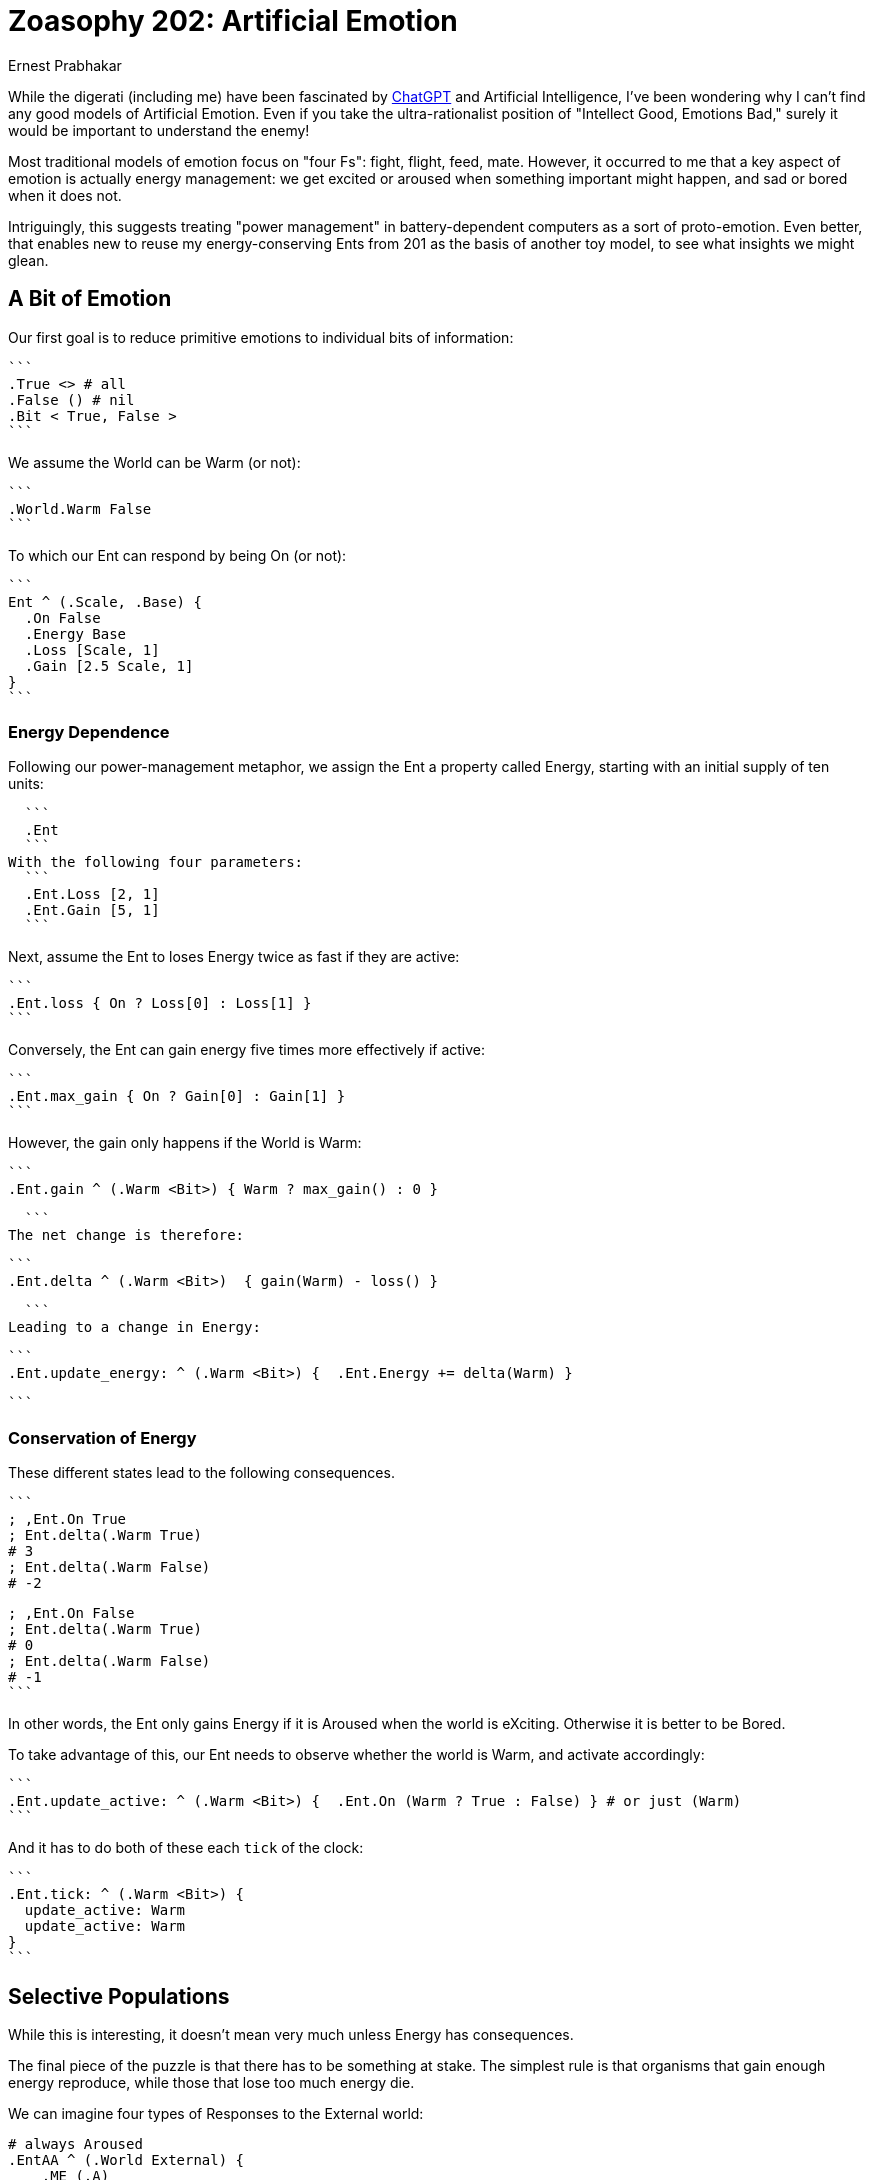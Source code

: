 = Zoasophy 202: Artificial Emotion
:Author: Ernest Prabhakar
:Date: 2023-01-29
:Version: 0.9.0

While the digerati (including me) have been fascinated by
https://www.theatlantic.com/technology/archive/2022/12/openai-chatgpt-writing-high-school-english-essay/672412/[ChatGPT]
and Artificial Intelligence,
I've been wondering why I can't find any good models of Artificial Emotion.
Even if you take the ultra-rationalist position of "Intellect Good, Emotions Bad,"
surely it would be important to understand the enemy!

Most traditional models of emotion focus on "four Fs": fight, flight, feed, mate.
However, it occurred to me that a key aspect of emotion is actually energy management:
we get excited or aroused when something important might happen, and sad or bored when it does not.

Intriguingly, this suggests treating "power management" in battery-dependent computers as a sort of proto-emotion.
Even better, that enables new to reuse my energy-conserving Ents from 201 as the basis of another toy model,
to see what insights we might glean.

== A Bit of Emotion

Our first goal is to reduce primitive emotions to individual bits of information:

  ```
  .True <> # all
  .False () # nil
  .Bit < True, False >
  ```

We assume the World can be Warm (or not):

  ```
  .World.Warm False
  ```

To which our Ent can respond by being On (or not):

  ```
  Ent ^ (.Scale, .Base) {
    .On False
    .Energy Base
    .Loss [Scale, 1]
    .Gain [2.5 Scale, 1]
  }
  ```


=== Energy Dependence

Following our power-management metaphor, we assign the Ent a property called Energy,
starting with an initial supply of ten units:

  ```
  .Ent
  ```
With the following four parameters:
  ```
  .Ent.Loss [2, 1]
  .Ent.Gain [5, 1]
  ```

Next, assume the Ent to loses Energy twice as fast if they are active:

  ```
  .Ent.loss { On ? Loss[0] : Loss[1] }
  ```

Conversely, the Ent can gain energy five times more effectively if active:

  ```
  .Ent.max_gain { On ? Gain[0] : Gain[1] }
  ```

However, the gain only happens if the World is Warm:

  ```
  .Ent.gain ^ (.Warm <Bit>) { Warm ? max_gain() : 0 }

  ```
The net change is therefore:


  ```
  .Ent.delta ^ (.Warm <Bit>)  { gain(Warm) - loss() }

  ```
Leading to a change in Energy:


  ```
  .Ent.update_energy: ^ (.Warm <Bit>) {  .Ent.Energy += delta(Warm) }

  ```


=== Conservation of Energy

These different states lead to the following consequences.

  ```
  ; ,Ent.On True
  ; Ent.delta(.Warm True)
  # 3
  ; Ent.delta(.Warm False)
  # -2

  ; ,Ent.On False
  ; Ent.delta(.Warm True)
  # 0
  ; Ent.delta(.Warm False)
  # -1
  ```

In other words, the Ent only gains Energy if it is Aroused when the world is eXciting.
Otherwise it is better to be Bored.

To take advantage of this, our Ent needs to observe whether the world is Warm, and activate accordingly:

  ```
  .Ent.update_active: ^ (.Warm <Bit>) {  .Ent.On (Warm ? True : False) } # or just (Warm)
  ```

And it has to do both of these each `tick` of the clock:


  ```
  .Ent.tick: ^ (.Warm <Bit>) {
    update_active: Warm
    update_active: Warm
  }
  ```


== Selective Populations

While this is interesting, it doesn't mean very much unless Energy has consequences.


The final piece of the puzzle is that there has to be something at stake.
The simplest rule is that organisms that gain enough energy reproduce,
while those that lose too much energy die.

We can imagine four types of Responses to the External world:

```
# always Aroused
.EntAA ^ (.World External) {
    .ME (.A)
}

# always Bored
.EntBB ^ (.World External) {
    .ME (.B)
}

# Aroused IFF eXciting
.EntAB ^ (.World External) {
    .ME (World == .X) ? .A : .B
}

# Bored IFF eXciting
.EntBA ^ (.World External) {
    .ME (World == .X) ? .B : .A
}
```

It should be obvious that, as long as there is some randomoness in the external environment,
only `.EntAB` is adaptive.

Things get even more interesting if increase the variability.
We can imagine each descendants of EntAB has a different levels of Arousal,
with some paying a higher cost but capturing more energy
(think carnivores or flyuing insects as compared to herbivorses or crawlers).
These high-achievers will flourish in an energy-rich environment, but die off in lean times.

=== From Energy to Matter

At first blush, this one-bit model only seems applicable to plants.
It is a plausible explanation of why flowers open during the day,
or why seedlings sprout in the spring.

However, the same one-bit model could also apply to carnivores,
who get activated when prey approaches, but are otherwise lethargic.
In such a world, prey would need a two-bit model
where eagerness for food (move forward) is balanced with fear of predators (move backward).
It does no good to gain energy and price of losing matter (by becoming someone else's lunch).

This simple model seems like it could be scaled up to explain arbitrarily complex behavior.
Each bit can be thought of as a switch that connects external stimuli to a specific action,
and those actions have evolutionary consequences.
Presumably there are also higher-order bits, that respond to internal rather than external stimuli
(e.g., feeling ashamed of being afraid).
Maternal and social animals would need to have multiple 'ME's to optimize against,
perhaps giving rise to what Adam Smith calls "moral sentiments."

== Future Work

A logical next step would be to map this onto traditional models of emotion (e.g., https://positivepsychology.com/emotion-wheel/[Plutchik's Emotion Wheel)] to see how few bits could plausible represent them.

